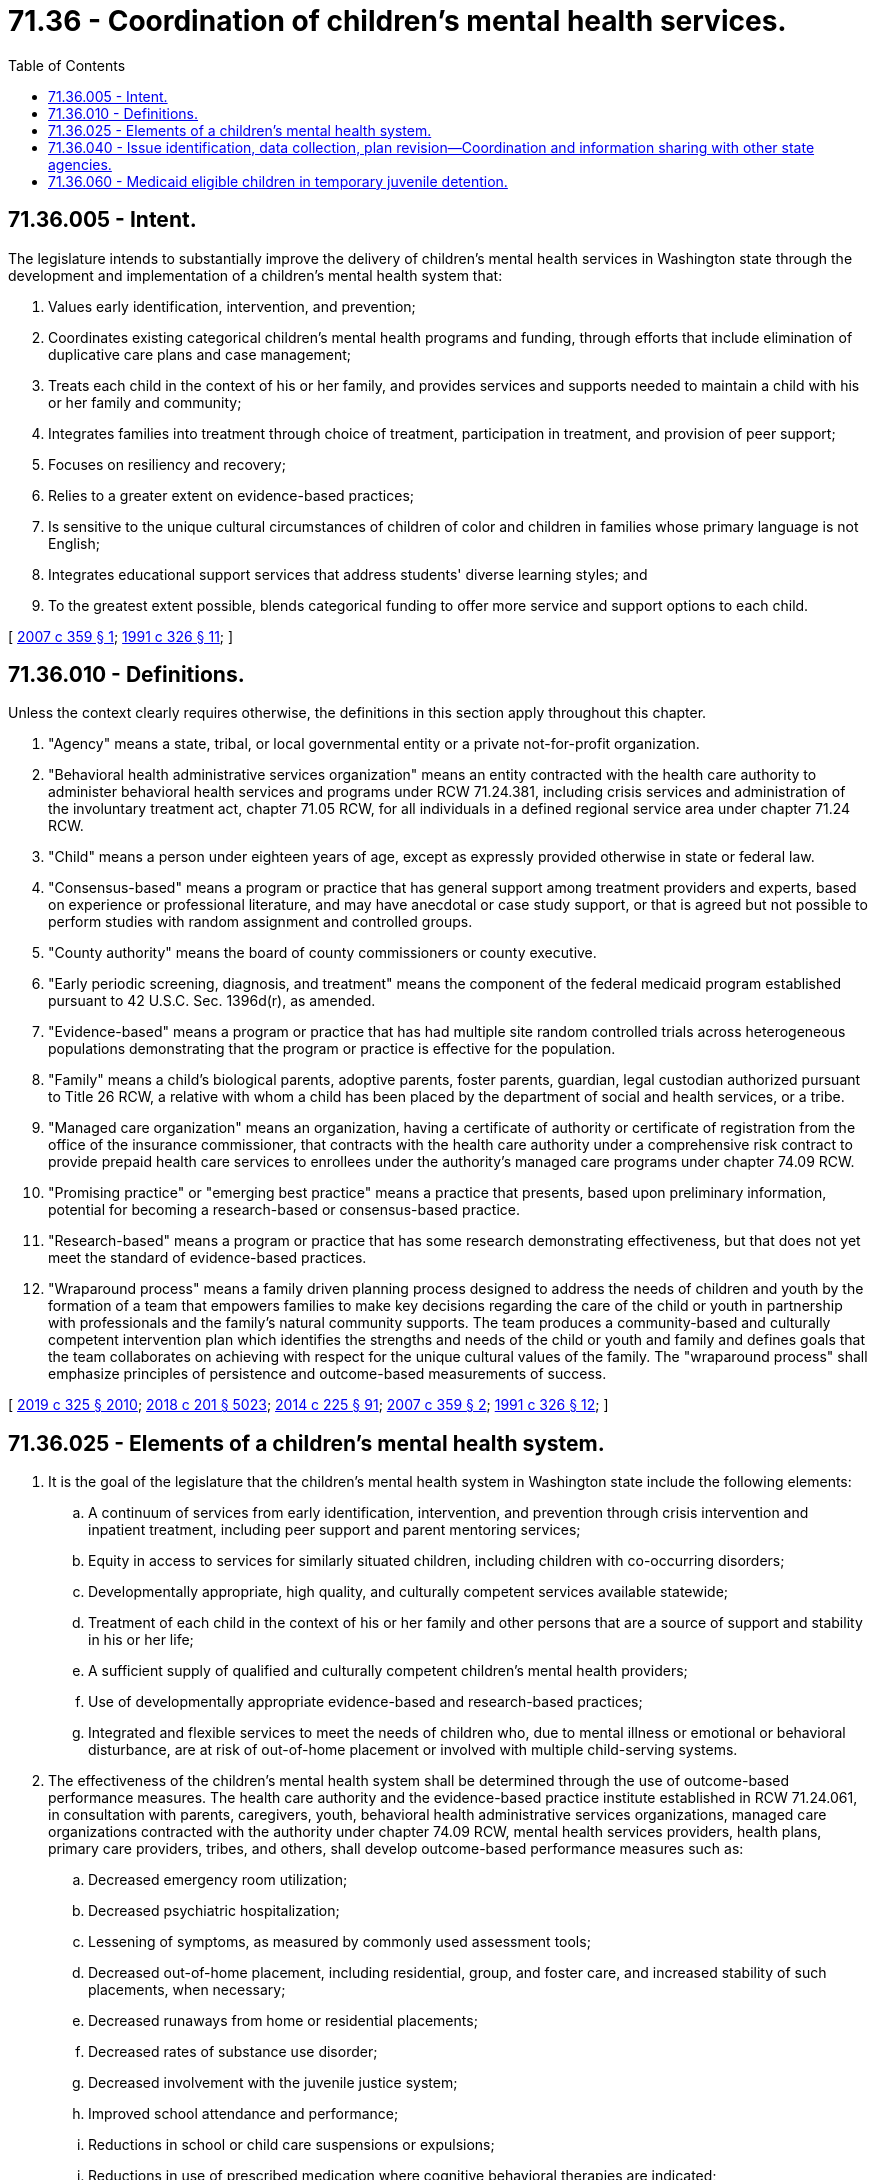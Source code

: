 = 71.36 - Coordination of children's mental health services.
:toc:

== 71.36.005 - Intent.
The legislature intends to substantially improve the delivery of children's mental health services in Washington state through the development and implementation of a children's mental health system that:

. Values early identification, intervention, and prevention;

. Coordinates existing categorical children's mental health programs and funding, through efforts that include elimination of duplicative care plans and case management;

. Treats each child in the context of his or her family, and provides services and supports needed to maintain a child with his or her family and community;

. Integrates families into treatment through choice of treatment, participation in treatment, and provision of peer support;

. Focuses on resiliency and recovery;

. Relies to a greater extent on evidence-based practices;

. Is sensitive to the unique cultural circumstances of children of color and children in families whose primary language is not English;

. Integrates educational support services that address students' diverse learning styles; and

. To the greatest extent possible, blends categorical funding to offer more service and support options to each child.

[ http://lawfilesext.leg.wa.gov/biennium/2007-08/Pdf/Bills/Session%20Laws/House/1088-S2.SL.pdf?cite=2007%20c%20359%20§%201[2007 c 359 § 1]; http://lawfilesext.leg.wa.gov/biennium/1991-92/Pdf/Bills/Session%20Laws/House/1608-S.SL.pdf?cite=1991%20c%20326%20§%2011[1991 c 326 § 11]; ]

== 71.36.010 - Definitions.
Unless the context clearly requires otherwise, the definitions in this section apply throughout this chapter.

. "Agency" means a state, tribal, or local governmental entity or a private not-for-profit organization.

. "Behavioral health administrative services organization" means an entity contracted with the health care authority to administer behavioral health services and programs under RCW 71.24.381, including crisis services and administration of the involuntary treatment act, chapter 71.05 RCW, for all individuals in a defined regional service area under chapter 71.24 RCW.

. "Child" means a person under eighteen years of age, except as expressly provided otherwise in state or federal law.

. "Consensus-based" means a program or practice that has general support among treatment providers and experts, based on experience or professional literature, and may have anecdotal or case study support, or that is agreed but not possible to perform studies with random assignment and controlled groups.

. "County authority" means the board of county commissioners or county executive.

. "Early periodic screening, diagnosis, and treatment" means the component of the federal medicaid program established pursuant to 42 U.S.C. Sec. 1396d(r), as amended.

. "Evidence-based" means a program or practice that has had multiple site random controlled trials across heterogeneous populations demonstrating that the program or practice is effective for the population.

. "Family" means a child's biological parents, adoptive parents, foster parents, guardian, legal custodian authorized pursuant to Title 26 RCW, a relative with whom a child has been placed by the department of social and health services, or a tribe.

. "Managed care organization" means an organization, having a certificate of authority or certificate of registration from the office of the insurance commissioner, that contracts with the health care authority under a comprehensive risk contract to provide prepaid health care services to enrollees under the authority's managed care programs under chapter 74.09 RCW.

. "Promising practice" or "emerging best practice" means a practice that presents, based upon preliminary information, potential for becoming a research-based or consensus-based practice.

. "Research-based" means a program or practice that has some research demonstrating effectiveness, but that does not yet meet the standard of evidence-based practices.

. "Wraparound process" means a family driven planning process designed to address the needs of children and youth by the formation of a team that empowers families to make key decisions regarding the care of the child or youth in partnership with professionals and the family's natural community supports. The team produces a community-based and culturally competent intervention plan which identifies the strengths and needs of the child or youth and family and defines goals that the team collaborates on achieving with respect for the unique cultural values of the family. The "wraparound process" shall emphasize principles of persistence and outcome-based measurements of success.

[ http://lawfilesext.leg.wa.gov/biennium/2019-20/Pdf/Bills/Session%20Laws/Senate/5432-S2.SL.pdf?cite=2019%20c%20325%20§%202010[2019 c 325 § 2010]; http://lawfilesext.leg.wa.gov/biennium/2017-18/Pdf/Bills/Session%20Laws/House/1388-S.SL.pdf?cite=2018%20c%20201%20§%205023[2018 c 201 § 5023]; http://lawfilesext.leg.wa.gov/biennium/2013-14/Pdf/Bills/Session%20Laws/Senate/6312-S2.SL.pdf?cite=2014%20c%20225%20§%2091[2014 c 225 § 91]; http://lawfilesext.leg.wa.gov/biennium/2007-08/Pdf/Bills/Session%20Laws/House/1088-S2.SL.pdf?cite=2007%20c%20359%20§%202[2007 c 359 § 2]; http://lawfilesext.leg.wa.gov/biennium/1991-92/Pdf/Bills/Session%20Laws/House/1608-S.SL.pdf?cite=1991%20c%20326%20§%2012[1991 c 326 § 12]; ]

== 71.36.025 - Elements of a children's mental health system.
. It is the goal of the legislature that the children's mental health system in Washington state include the following elements:

.. A continuum of services from early identification, intervention, and prevention through crisis intervention and inpatient treatment, including peer support and parent mentoring services;

.. Equity in access to services for similarly situated children, including children with co-occurring disorders;

.. Developmentally appropriate, high quality, and culturally competent services available statewide;

.. Treatment of each child in the context of his or her family and other persons that are a source of support and stability in his or her life;

.. A sufficient supply of qualified and culturally competent children's mental health providers;

.. Use of developmentally appropriate evidence-based and research-based practices;

.. Integrated and flexible services to meet the needs of children who, due to mental illness or emotional or behavioral disturbance, are at risk of out-of-home placement or involved with multiple child-serving systems.

. The effectiveness of the children's mental health system shall be determined through the use of outcome-based performance measures. The health care authority and the evidence-based practice institute established in RCW 71.24.061, in consultation with parents, caregivers, youth, behavioral health administrative services organizations, managed care organizations contracted with the authority under chapter 74.09 RCW, mental health services providers, health plans, primary care providers, tribes, and others, shall develop outcome-based performance measures such as:

.. Decreased emergency room utilization;

.. Decreased psychiatric hospitalization;

.. Lessening of symptoms, as measured by commonly used assessment tools;

.. Decreased out-of-home placement, including residential, group, and foster care, and increased stability of such placements, when necessary;

.. Decreased runaways from home or residential placements;

.. Decreased rates of substance use disorder;

.. Decreased involvement with the juvenile justice system;

.. Improved school attendance and performance;

.. Reductions in school or child care suspensions or expulsions;

.. Reductions in use of prescribed medication where cognitive behavioral therapies are indicated;

.. Improved rates of high school graduation and employment; and

.. Decreased use of mental health services upon reaching adulthood for mental disorders other than those that require ongoing treatment to maintain stability.

Performance measure reporting for children's mental health services should be integrated into existing performance measurement and reporting systems developed and implemented under chapter 71.24 RCW.

[ http://lawfilesext.leg.wa.gov/biennium/2019-20/Pdf/Bills/Session%20Laws/Senate/5432-S2.SL.pdf?cite=2019%20c%20325%20§%202011[2019 c 325 § 2011]; http://lawfilesext.leg.wa.gov/biennium/2017-18/Pdf/Bills/Session%20Laws/House/1388-S.SL.pdf?cite=2018%20c%20201%20§%205024[2018 c 201 § 5024]; http://lawfilesext.leg.wa.gov/biennium/2013-14/Pdf/Bills/Session%20Laws/Senate/6312-S2.SL.pdf?cite=2014%20c%20225%20§%2092[2014 c 225 § 92]; http://lawfilesext.leg.wa.gov/biennium/2007-08/Pdf/Bills/Session%20Laws/House/1088-S2.SL.pdf?cite=2007%20c%20359%20§%203[2007 c 359 § 3]; ]

== 71.36.040 - Issue identification, data collection, plan revision—Coordination and information sharing with other state agencies.
. The health care authority shall, within available funds:

.. Identify internal business operation issues that limit the authority's ability to meet legislative intent to coordinate existing categorical children's mental health programs and funding;

.. Collect reliable mental health cost, service, and outcome data specific to children. This information must be used to identify best practices and methods of improving fiscal management;

.. Revise the early and periodic screening diagnosis and treatment plan to reflect the mental health system structure in place as necessary to conform to changes in the structure.

. The health care authority and the office of the superintendent of public instruction shall jointly identify school districts where mental health and education systems coordinate services and resources to provide public mental health care for children. The health care authority and the office of the superintendent of public instruction shall work together to share information about these approaches with other school districts, managed care organizations, behavioral health administrative services organizations, and state agencies.

[ http://lawfilesext.leg.wa.gov/biennium/2019-20/Pdf/Bills/Session%20Laws/Senate/5432-S2.SL.pdf?cite=2019%20c%20325%20§%202012[2019 c 325 § 2012]; http://lawfilesext.leg.wa.gov/biennium/2017-18/Pdf/Bills/Session%20Laws/House/1388-S.SL.pdf?cite=2018%20c%20201%20§%205025[2018 c 201 § 5025]; http://lawfilesext.leg.wa.gov/biennium/2013-14/Pdf/Bills/Session%20Laws/Senate/6312-S2.SL.pdf?cite=2014%20c%20225%20§%2093[2014 c 225 § 93]; http://lawfilesext.leg.wa.gov/biennium/2003-04/Pdf/Bills/Session%20Laws/House/1784-S2.SL.pdf?cite=2003%20c%20281%20§%202[2003 c 281 § 2]; ]

== 71.36.060 - Medicaid eligible children in temporary juvenile detention.
The health care authority shall explore the feasibility of obtaining a medicaid state plan amendment to allow the state to receive medicaid matching funds for health services provided to medicaid enrolled youth who are temporarily placed in a juvenile detention facility. Temporary placement shall be defined as until adjudication or up to sixty continuous days, whichever occurs first.

[ http://lawfilesext.leg.wa.gov/biennium/2017-18/Pdf/Bills/Session%20Laws/House/1388-S.SL.pdf?cite=2018%20c%20201%20§%205026[2018 c 201 § 5026]; http://lawfilesext.leg.wa.gov/biennium/2007-08/Pdf/Bills/Session%20Laws/House/1088-S2.SL.pdf?cite=2007%20c%20359%20§%206[2007 c 359 § 6]; ]

